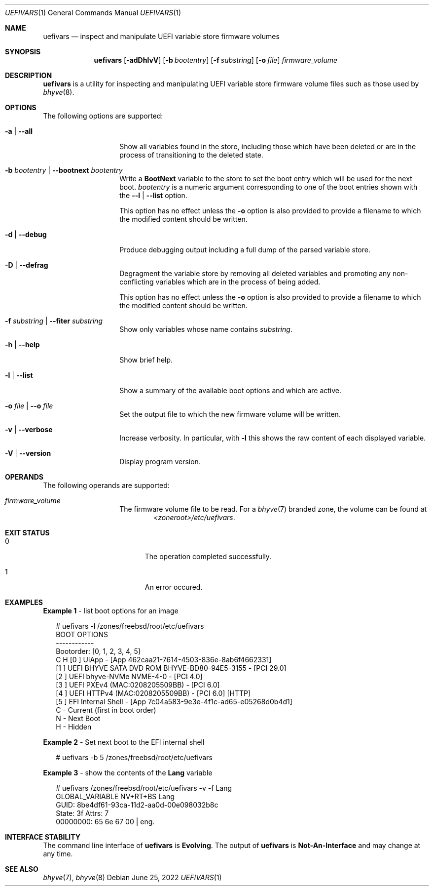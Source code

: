 .\"
.\" This file and its contents are supplied under the terms of the
.\" Common Development and Distribution License ("CDDL"), version 1.0.
.\" You may only use this file in accordance with the terms of version
.\" 1.0 of the CDDL.
.\"
.\" A full copy of the text of the CDDL should have accompanied this
.\" source.  A copy of the CDDL is also available via the Internet at
.\" http://www.illumos.org/license/CDDL.
.\"
.\" Copyright 2022 OmniOS Community Edition (OmniOSce) Association.
.\"
.Dd June 25, 2022
.Dt UEFIVARS 1
.Os
.Sh NAME
.Nm uefivars
.Nd inspect and manipulate UEFI variable store firmware volumes
.Sh SYNOPSIS
.Nm
.Op Fl adDhlvV
.Op Fl b Ar bootentry
.Op Fl f Ar substring
.Op Fl o Ar file
.Ar firmware_volume
.Sh DESCRIPTION
.Nm
is a utility for inspecting and manipulating  UEFI variable store firmware
volume files such as those used by
.Xr bhyve 8 .
.Sh OPTIONS
.\"
.ds requires-output \
.No This option has no effect unless the Fl o No option is also provided to \
provide a filename to which the modified content should be written .
.\"
The following options are supported:
.Bl -tag -width Ar
.It Fl a | \&-all
Show all variables found in the store, including those which have been deleted
or are in the process of transitioning to the deleted state.
.It Fl b Ar bootentry | Fl \&-bootnext Ar bootentry
Write a
.Sy BootNext
variable to the store to set the boot entry which will be used for the next
boot.
.Ar bootentry
is a numeric argument corresponding to one of the boot entries shown with the
.Fl -l | \&-list
option.
.Pp
\*[requires-output]
.It Fl d | Fl \&-debug
Produce debugging output including a full dump of the parsed variable store.
.It Fl D | Fl \&-defrag
Degragment the variable store by removing all deleted variables and promoting
any non-conflicting variables which are in the process of being added.
.Pp
\*[requires-output]
.It Fl f Ar substring | Fl \&-fiter Ar substring
Show only variables whose name contains
.Ar substring .
.It Fl h | Fl \&-help
Show brief help.
.It Fl l | Fl \&-list
Show a summary of the available boot options and which are active.
.It Fl o Ar file | Fl \&-o Ar file
Set the output file to which the new firmware volume will be written.
.It Fl v | Fl \&-verbose
Increase verbosity.
In particular, with
.Fl l
this shows the raw content of each displayed variable.
.It Fl V | Fl \&-version
Display program version.
.El
.Sh OPERANDS
The following operands are supported:
.Bl -tag -width Ar
.It Ar firmware_volume
The firmware volume file to be read.
For a
.Xr bhyve 7
branded zone, the volume can be found at
.D1 Pa <zoneroot>/etc/uefivars .
.El
.Sh EXIT STATUS
.Bl -tag -width Er
.It Er 0
The operation completed successfully.
.It Er 1
An error occured.
.El
.Sh EXAMPLES
.Sy Example 1 No - list boot options for an image
.Bd -literal -offset 2n
# uefivars -l /zones/freebsd/root/etc/uefivars
BOOT OPTIONS
------------
Bootorder: [0, 1, 2, 3, 4, 5]
C H [0 ] UiApp - [App 462caa21-7614-4503-836e-8ab6f4662331]
    [1 ] UEFI BHYVE SATA DVD ROM BHYVE-BD80-94E5-3155 - [PCI 29.0]
    [2 ] UEFI bhyve-NVMe NVME-4-0 - [PCI 4.0]
    [3 ] UEFI PXEv4 (MAC:0208205509BB) - [PCI 6.0]
    [4 ] UEFI HTTPv4 (MAC:0208205509BB) - [PCI 6.0] [HTTP]
    [5 ] EFI Internal Shell - [App 7c04a583-9e3e-4f1c-ad65-e05268d0b4d1]
C    - Current (first in boot order)
 N   - Next Boot
  H  - Hidden
.Ed
.Pp
.Sy Example 2 No - Set next boot to the EFI internal shell
.Bd -literal -offset 2n
# uefivars -b 5 /zones/freebsd/root/etc/uefivars
.Ed
.Pp
.Sy Example 3 No - show the contents of the Sy Lang No variable
.Bd -literal -offset 2n
# uefivars /zones/freebsd/root/etc/uefivars -v -f Lang
            GLOBAL_VARIABLE                   NV+RT+BS  Lang
GUID:  8be4df61-93ca-11d2-aa0d-00e098032b8c
State: 3f  Attrs: 7
00000000: 65 6e 67 00 | eng.
.Ed
.Sh INTERFACE STABILITY
The command line interface of
.Nm
is
.Sy Evolving .
The output of
.Nm
is
.Sy Not-An-Interface
and may change at any time.
.Sh SEE ALSO
.Xr bhyve 7 ,
.Xr bhyve 8
